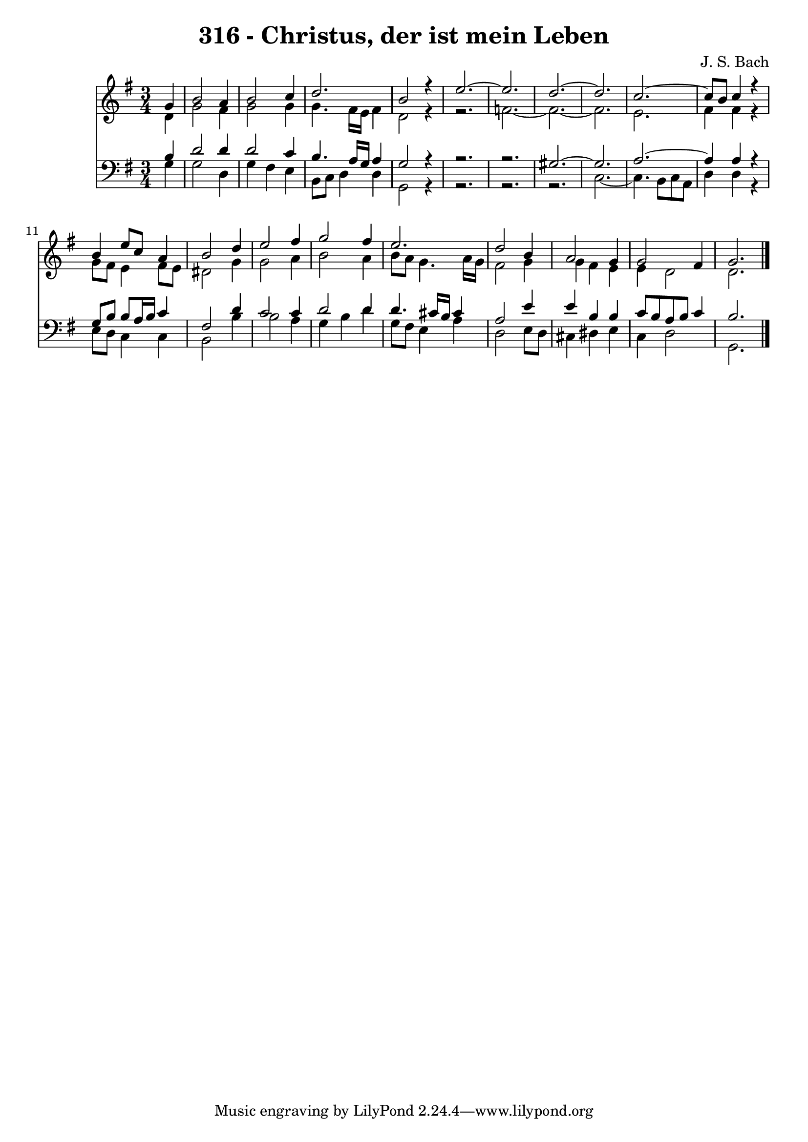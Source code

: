 \version "2.10.33"

\header {
  title = "316 - Christus, der ist mein Leben"
  composer = "J. S. Bach"
}


global = {
  \time 3/4
  \key g \major
}


soprano = \relative c'' {
  \partial 4 g4 
    b2 a4 
  b2 c4 
  d2. 
  b2 r4 
  e2.~   %5
  e2. 
  d2.~ 
  d2. 
  c2.~ 
  c8 b8 c4 r4   %10
  b4 e8 c8 a4 
  b2 d4 
  e2 fis4 
  g2 fis4 
  e2.   %15
  d2 b4 
  a2 g4 
  g2 fis4 
  g2. 
  
}

alto = \relative c' {
  \partial 4 d4 
    g2 fis4 
  g2 g4 
  g4. fis16 e16 fis4 
  d2 r4~ 
  r2.   %5
  f2.~ 
  f2.~ 
  f2. 
  e2. 
  fis4 fis4 r4   %10
  g8 fis8 e4 fis8 e8 
  dis2 g4 
  g2 a4 
  b2 a4 
  b8 a8 g4. a16 g16   %15
  fis2 g4 
  g4 fis4 e4 
  e4 d2 
  d2. 
  
}

tenor = \relative c' {
  \partial 4 b4 
    d2 d4 
  d2 c4 
  b4. a16 g16 a4 
  g2 r4~ 
  r2.~   %5
  r2. 
  gis2.~ 
  gis2. 
  a2.~ 
  a4 a4 r4   %10
  g8 b8 b8 a16 b16 c4 
  fis,2 d'4 
  c2 c4 
  d2 d4 
  d4. cis16 b16 cis4   %15
  a2 e'4 
  e4 b4 b4 
  c8 b8 a8 b8 c4 
  b2. 
  
}

baixo = \relative c' {
  \partial 4 g4 
    g2 d4 
  g4 fis4 e4 
  b8 c8 d4 d4 
  g,2 r4~ 
  r2.~   %5
  r2.~ 
  r2. 
  c2.~ 
  c4. b8 c8 a8 
  d4 d4 r4   %10
  e8 d8 c4 c4 
  b2 b'4 
  b2 a4 
  g4 b4 d4 
  g,8 fis8 e4 a4   %15
  d,2 e8 d8 
  cis4 dis4 e4 
  c4 d2 
  g,2. 
  
}

\score {
  <<
    \new Staff {
      <<
        \global
        \new Voice = "1" { \voiceOne \soprano }
        \new Voice = "2" { \voiceTwo \alto }
      >>
    }
    \new Staff {
      <<
        \global
        \clef "bass"
        \new Voice = "1" {\voiceOne \tenor }
        \new Voice = "2" { \voiceTwo \baixo \bar "|."}
      >>
    }
  >>
}